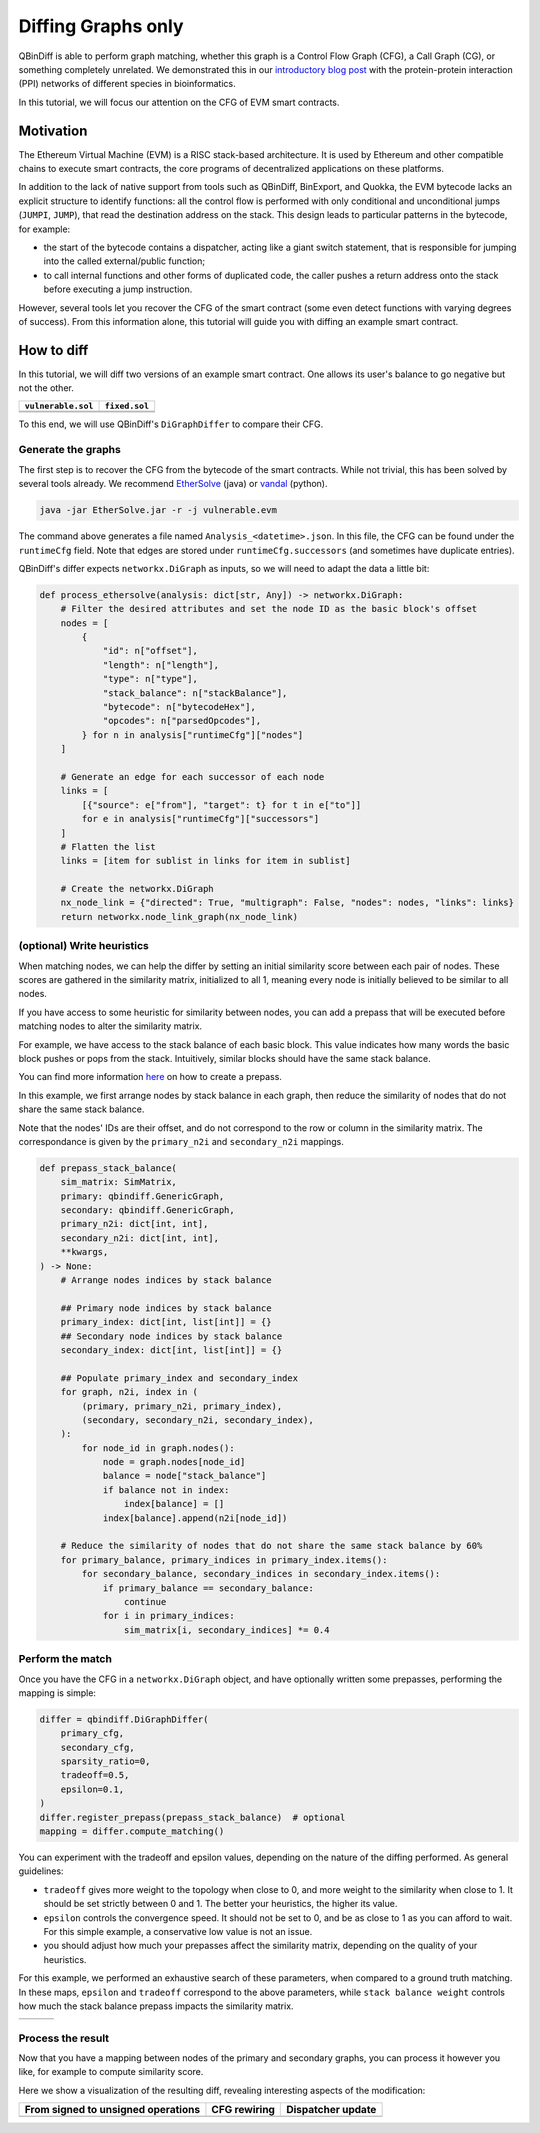 Diffing Graphs only
===================

QBinDiff is able to perform graph matching, whether this graph is a Control Flow Graph (CFG),
a Call Graph (CG), or something completely unrelated.
We demonstrated this in our `introductory blog post <https://blog.quarkslab.com/qbindiff-a-modular-diffing-toolkit.html>`_
with the protein-protein interaction (PPI) networks of different species in bioinformatics.

In this tutorial, we will focus our attention on the CFG of EVM smart contracts.

Motivation
----------

The Ethereum Virtual Machine (EVM) is a RISC stack-based architecture.
It is used by Ethereum and other compatible chains to execute smart contracts,
the core programs of decentralized applications on these platforms.

In addition to the lack of native support from tools such as QBinDiff, BinExport, and Quokka,
the EVM bytecode lacks an explicit structure to identify functions:
all the control flow is performed with only conditional and unconditional jumps (``JUMPI``, ``JUMP``),
that read the destination address on the stack.
This design leads to particular patterns in the bytecode, for example:

* the start of the bytecode contains a dispatcher, acting like a giant switch statement,
  that is responsible for jumping into the called external/public function;
* to call internal functions and other forms of duplicated code,
  the caller pushes a return address onto the stack before executing a jump instruction.

However, several tools let you recover the CFG of the smart contract
(some even detect functions with varying degrees of success).
From this information alone, this tutorial will guide you with diffing an example smart contract.

How to diff
-----------

In this tutorial, we will diff two versions of an example smart contract.
One allows its user's balance to go negative but not the other.

+---------------------------------------+----------------------------------+
| ``vulnerable.sol``                    | ``fixed.sol``                    |
+=======================================+==================================+
|.. literalinclude:: res/vulnerable.sol |.. literalinclude:: res/fixed.sol |
+---------------------------------------+----------------------------------+
|.. literalinclude:: res/vulnerable.evm |.. literalinclude:: res/fixed.evm |
+---------------------------------------+----------------------------------+

To this end, we will use QBinDiff's ``DiGraphDiffer`` to compare their CFG.

Generate the graphs
^^^^^^^^^^^^^^^^^^^

The first step is to recover the CFG from the bytecode of the smart contracts.
While not trivial, this has been solved by several tools already.
We recommend `EtherSolve <https://github.com/SeUniVr/EtherSolve/>`_ (java)
or `vandal <https://github.com/usyd-blockchain/vandal/>`_ (python).

.. code-block:: sh

  java -jar EtherSolve.jar -r -j vulnerable.evm

The command above generates a file named ``Analysis_<datetime>.json``.
In this file, the CFG can be found under the ``runtimeCfg`` field.
Note that edges are stored under ``runtimeCfg.successors`` (and sometimes have duplicate entries).

QBinDiff's differ expects ``networkx.DiGraph`` as inputs, so we will need to adapt the data a little bit:

.. code-block:: python

  def process_ethersolve(analysis: dict[str, Any]) -> networkx.DiGraph:
      # Filter the desired attributes and set the node ID as the basic block's offset
      nodes = [
          {
              "id": n["offset"],
              "length": n["length"],
              "type": n["type"],
              "stack_balance": n["stackBalance"],
              "bytecode": n["bytecodeHex"],
              "opcodes": n["parsedOpcodes"],
          } for n in analysis["runtimeCfg"]["nodes"]
      ]

      # Generate an edge for each successor of each node
      links = [
          [{"source": e["from"], "target": t} for t in e["to"]]
          for e in analysis["runtimeCfg"]["successors"]
      ]
      # Flatten the list
      links = [item for sublist in links for item in sublist]

      # Create the networkx.DiGraph
      nx_node_link = {"directed": True, "multigraph": False, "nodes": nodes, "links": links}
      return networkx.node_link_graph(nx_node_link)
 

(optional) Write heuristics
^^^^^^^^^^^^^^^^^^^^^^^^^^^

When matching nodes, we can help the differ by setting an initial similarity score between each pair of nodes.
These scores are gathered in the similarity matrix, initialized to all 1,
meaning every node is initially believed to be similar to all nodes.

If you have access to some heuristic for similarity between nodes,
you can add a prepass that will be executed before matching nodes to alter the similarity matrix.

For example, we have access to the stack balance of each basic block.
This value indicates how many words the basic block pushes or pops from the stack.
Intuitively, similar blocks should have the same stack balance.

You can find more information `here <../qbindiff/doc/source/api/differ.html#qbindiff.Differ.register_prepass>`_
on how to create a prepass.

In this example, we first arrange nodes by stack balance in each graph,
then reduce the similarity of nodes that do not share the same stack balance.

Note that the nodes' IDs are their offset, and do not correspond to the row or column in the similarity matrix.
The correspondance is given by the ``primary_n2i`` and ``secondary_n2i`` mappings.

.. code-block:: python

  def prepass_stack_balance(
      sim_matrix: SimMatrix,
      primary: qbindiff.GenericGraph,
      secondary: qbindiff.GenericGraph,
      primary_n2i: dict[int, int],
      secondary_n2i: dict[int, int],
      **kwargs,
  ) -> None:
      # Arrange nodes indices by stack balance

      ## Primary node indices by stack balance
      primary_index: dict[int, list[int]] = {}
      ## Secondary node indices by stack balance
      secondary_index: dict[int, list[int]] = {}
  
      ## Populate primary_index and secondary_index
      for graph, n2i, index in (
          (primary, primary_n2i, primary_index),
          (secondary, secondary_n2i, secondary_index),
      ):
          for node_id in graph.nodes():
              node = graph.nodes[node_id]
              balance = node["stack_balance"]
              if balance not in index:
                  index[balance] = []
              index[balance].append(n2i[node_id])
  
      # Reduce the similarity of nodes that do not share the same stack balance by 60%
      for primary_balance, primary_indices in primary_index.items():
          for secondary_balance, secondary_indices in secondary_index.items():
              if primary_balance == secondary_balance:
                  continue
              for i in primary_indices:
                  sim_matrix[i, secondary_indices] *= 0.4

Perform the match
^^^^^^^^^^^^^^^^^

Once you have the CFG in a ``networkx.DiGraph`` object,
and have optionally written some prepasses, performing the mapping is simple:

.. code-block:: python

  differ = qbindiff.DiGraphDiffer(
      primary_cfg,
      secondary_cfg,
      sparsity_ratio=0,
      tradeoff=0.5,
      epsilon=0.1,
  )
  differ.register_prepass(prepass_stack_balance)  # optional
  mapping = differ.compute_matching()

You can experiment with the tradeoff and epsilon values,
depending on the nature of the diffing performed.
As general guidelines:

* ``tradeoff`` gives more weight to the topology when close to 0,
  and more weight to the similarity when close to 1.
  It should be set strictly between 0 and 1.
  The better your heuristics, the higher its value.
* ``epsilon`` controls the convergence speed.
  It should not be set to 0, and be as close to 1 as you can afford to wait.
  For this simple example, a conservative low value is not an issue.
* you should adjust how much your prepasses affect the similarity matrix,
  depending on the quality of your heuristics.

For this example, we performed an exhaustive search of these parameters,
when compared to a ground truth matching.
In these maps, ``epsilon`` and ``tradeoff`` correspond to the above parameters,
while ``stack balance weight`` controls how much the stack balance prepass impacts the similarity matrix.

+-------------------------------------------------+--------------------------------------------------+-------------------------------------+
| .. image:: res/stack-balance-weight-epsilon.png | .. image:: res/stack-balance-weight-tradeoff.png | .. image:: res/tradeoff-epsilon.png |
+-------------------------------------------------+--------------------------------------------------+-------------------------------------+

Process the result
^^^^^^^^^^^^^^^^^^

Now that you have a mapping between nodes of the primary and secondary graphs,
you can process it however you like, for example to compute similarity score.

Here we show a visualization of the resulting diff, revealing interesting aspects of the modification:

+------------------------------------+-----------------------------+------------------------------------+
| From signed to unsigned operations | CFG rewiring                | Dispatcher update                  |
+====================================+=============================+====================================+
| .. image:: res/diff-signedness.png | .. image:: res/diff-cfg.png | .. image:: res/diff-dispatcher.png |
+------------------------------------+-----------------------------+------------------------------------+
